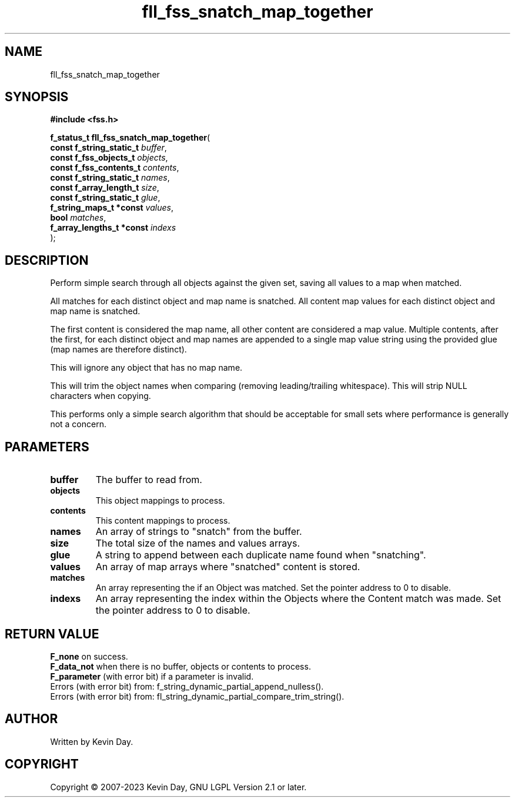 .TH fll_fss_snatch_map_together "3" "July 2023" "FLL - Featureless Linux Library 0.6.6" "Library Functions"
.SH "NAME"
fll_fss_snatch_map_together
.SH SYNOPSIS
.nf
.B #include <fss.h>
.sp
\fBf_status_t fll_fss_snatch_map_together\fP(
    \fBconst f_string_static_t  \fP\fIbuffer\fP,
    \fBconst f_fss_objects_t    \fP\fIobjects\fP,
    \fBconst f_fss_contents_t   \fP\fIcontents\fP,
    \fBconst f_string_static_t  \fP\fInames\fP,
    \fBconst f_array_length_t   \fP\fIsize\fP,
    \fBconst f_string_static_t  \fP\fIglue\fP,
    \fBf_string_maps_t *const   \fP\fIvalues\fP,
    \fBbool                     \fP\fImatches\fP,
    \fBf_array_lengths_t *const \fP\fIindexs\fP
);
.fi
.SH DESCRIPTION
.PP
Perform simple search through all objects against the given set, saving all values to a map when matched.
.PP
All matches for each distinct object and map name is snatched. All content map values for each distinct object and map name is snatched.
.PP
The first content is considered the map name, all other content are considered a map value. Multiple contents, after the first, for each distinct object and map names are appended to a single map value string using the provided glue (map names are therefore distinct).
.PP
This will ignore any object that has no map name.
.PP
This will trim the object names when comparing (removing leading/trailing whitespace). This will strip NULL characters when copying.
.PP
This performs only a simple search algorithm that should be acceptable for small sets where performance is generally not a concern.
.SH PARAMETERS
.TP
.B buffer
The buffer to read from.

.TP
.B objects
This object mappings to process.

.TP
.B contents
This content mappings to process.

.TP
.B names
An array of strings to "snatch" from the buffer.

.TP
.B size
The total size of the names and values arrays.

.TP
.B glue
A string to append between each duplicate name found when "snatching".

.TP
.B values
An array of map arrays where "snatched" content is stored.

.TP
.B matches
An array representing the if an Object was matched. Set the pointer address to 0 to disable.

.TP
.B indexs
An array representing the index within the Objects where the Content match was made. Set the pointer address to 0 to disable.

.SH RETURN VALUE
.PP
\fBF_none\fP on success.
.br
\fBF_data_not\fP when there is no buffer, objects or contents to process.
.br
\fBF_parameter\fP (with error bit) if a parameter is invalid.
.br
Errors (with error bit) from: f_string_dynamic_partial_append_nulless().
.br
Errors (with error bit) from: fl_string_dynamic_partial_compare_trim_string().
.SH AUTHOR
Written by Kevin Day.
.SH COPYRIGHT
.PP
Copyright \(co 2007-2023 Kevin Day, GNU LGPL Version 2.1 or later.
